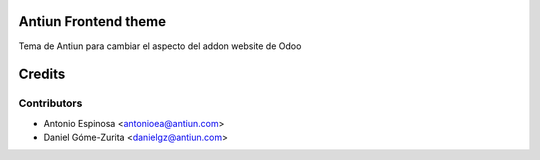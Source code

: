 .. image:: https://img.shields.io/badge/licence-AGPL--3-blue.svg
    :alt: License

Antiun Frontend theme
=====================

Tema de Antiun para cambiar el aspecto del addon website de Odoo

Credits
=======

Contributors
------------

* Antonio Espinosa <antonioea@antiun.com>
* Daniel Góme-Zurita <danielgz@antiun.com>

